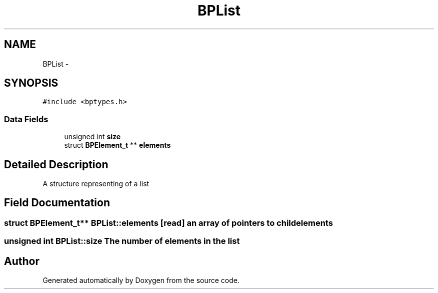 .TH "BPList" 3 "12 Nov 2009" "Doxygen" \" -*- nroff -*-
.ad l
.nh
.SH NAME
BPList \- 
.SH SYNOPSIS
.br
.PP
.PP
\fC#include <bptypes.h>\fP
.SS "Data Fields"

.in +1c
.ti -1c
.RI "unsigned int \fBsize\fP"
.br
.ti -1c
.RI "struct \fBBPElement_t\fP ** \fBelements\fP"
.br
.in -1c
.SH "Detailed Description"
.PP 
A structure representing of a list 
.SH "Field Documentation"
.PP 
.SS "struct \fBBPElement_t\fP** \fBBPList::elements\fP\fC [read]\fP"an array of pointers to child elements 
.SS "unsigned int \fBBPList::size\fP"The number of elements in the list 

.SH "Author"
.PP 
Generated automatically by Doxygen from the source code.
